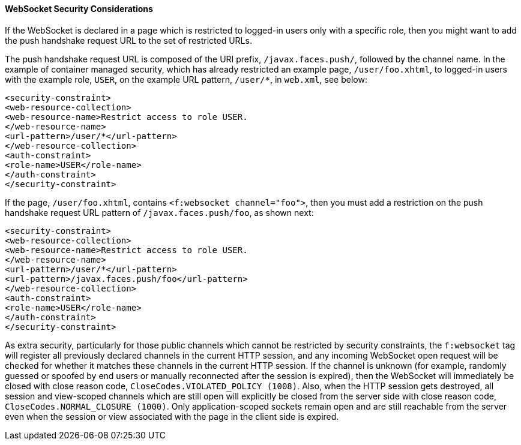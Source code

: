 [[websocket-security-considerations]]
==== WebSocket Security Considerations

If the WebSocket is declared in a page which is restricted to logged-in users
only with a specific role, then you might want to add the push handshake request
URL to the set of restricted URLs.

The push handshake request URL is composed of the URI prefix, `/javax.faces.push/`,
followed by the channel name. In the example of container managed security,
which has already restricted an example page, `/user/foo.xhtml`, to logged-in
users with the example role, `USER`, on the example URL pattern, `/user/*`, in
`web.xml`, see below:

[source,oac_no_warn]
----
<security-constraint>
<web-resource-collection>
<web-resource-name>Restrict access to role USER.
</web-resource-name>
<url-pattern>/user/*</url-pattern>
</web-resource-collection>
<auth-constraint>
<role-name>USER</role-name>
</auth-constraint>
</security-constraint>
----

If the page, `/user/foo.xhtml`, contains `<f:websocket channel="foo">`, then you
must add a restriction on the push handshake request URL pattern of
`/javax.faces.push/foo`, as shown next:

[source,oac_no_warn]
----
<security-constraint>
<web-resource-collection>
<web-resource-name>Restrict access to role USER.
</web-resource-name>
<url-pattern>/user/*</url-pattern>
<url-pattern>/javax.faces.push/foo</url-pattern>
</web-resource-collection>
<auth-constraint>
<role-name>USER</role-name>
</auth-constraint>
</security-constraint>
----

As extra security, particularly for those public channels which cannot be
restricted by security constraints, the `f:websocket` tag will register all
previously declared channels in the current HTTP session, and any incoming
WebSocket open request will be checked for whether it matches these channels
in the current HTTP session. If the channel is unknown (for example, randomly
guessed or spoofed by end users or manually reconnected after the session
is expired), then the WebSocket will immediately be closed with close reason
code, `CloseCodes.VIOLATED_POLICY (1008)`. Also, when the HTTP session gets
destroyed, all session and view-scoped channels which are still open will
explicitly be closed from the server side with close reason code,
`CloseCodes.NORMAL_CLOSURE (1000)`. Only application-scoped sockets remain open
and are still reachable from the server even when the session or view associated
with the page in the client side is expired.
